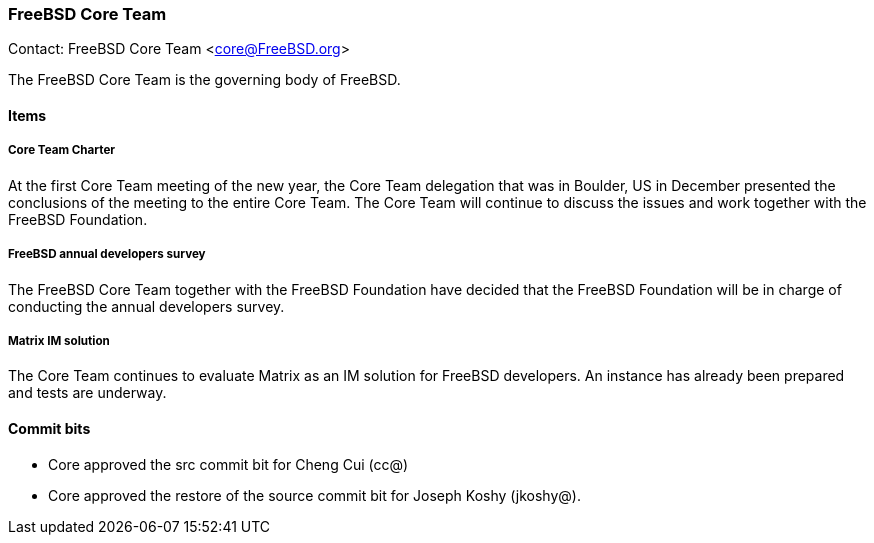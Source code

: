 === FreeBSD Core Team

Contact: FreeBSD Core Team <core@FreeBSD.org>

The FreeBSD Core Team is the governing body of FreeBSD. 

==== Items

===== Core Team Charter

At the first Core Team meeting of the new year, the Core Team delegation that was in Boulder, US in December presented the conclusions of the meeting to the entire Core Team.
The Core Team will continue to discuss the issues and work together with the FreeBSD Foundation.

===== FreeBSD annual developers survey

The FreeBSD Core Team together with the FreeBSD Foundation have decided that the FreeBSD Foundation will be in charge of conducting the annual developers survey.

===== Matrix IM solution

The Core Team continues to evaluate Matrix as an IM solution for FreeBSD developers.
An instance has already been prepared and tests are underway.

==== Commit bits

* Core approved the src commit bit for Cheng Cui (cc@)
* Core approved the restore of the source commit bit for Joseph Koshy (jkoshy@).
